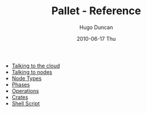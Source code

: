 #+TITLE:     Pallet - Reference
#+AUTHOR:    Hugo Duncan
#+EMAIL:     hugo_duncan@yahoo.com
#+DATE:      2010-06-17 Thu
#+DESCRIPTION: Pallet Reference
#+KEYWORDS: pallet reference documentation
#+LANGUAGE:  en
#+OPTIONS:   H:3 num:nil toc:nil \n:nil @:t ::t |:t ^:t -:t f:t *:t <:t
#+OPTIONS:   TeX:t LaTeX:nil skip:nil d:nil todo:t pri:nil tags:not-in-toc
#+INFOJS_OPT: view:nil toc:nil ltoc:t mouse:underline buttons:0 path:http://orgmode.org/org-info.js
#+EXPORT_SELECT_TAGS: export
#+EXPORT_EXCLUDE_TAGS: noexport
#+LINK_UP: ../index.html
#+LINK_HOME: ../index.html
#+property: exports code
#+property: results output
#+property: cache true
#+STYLE: <link rel="stylesheet" type="text/css" href="../doc.css" />

#+MACRO: clojure [[http://clojure.org][Clojure]]
#+MACRO: jclouds [[http://jclouds.org][jclouds]]

 * [[file:providers.org][Talking to the cloud]]
 * [[file:node_push.org][Talking to nodes]]
 * [[file:node_types.org][Node Types]]
 * [[file:phases.org][Phases]]
 * [[file:operations.org][Operations]]
 * [[file:crates.org][Crates]]
 * [[file:script.org][Shell Script]]
